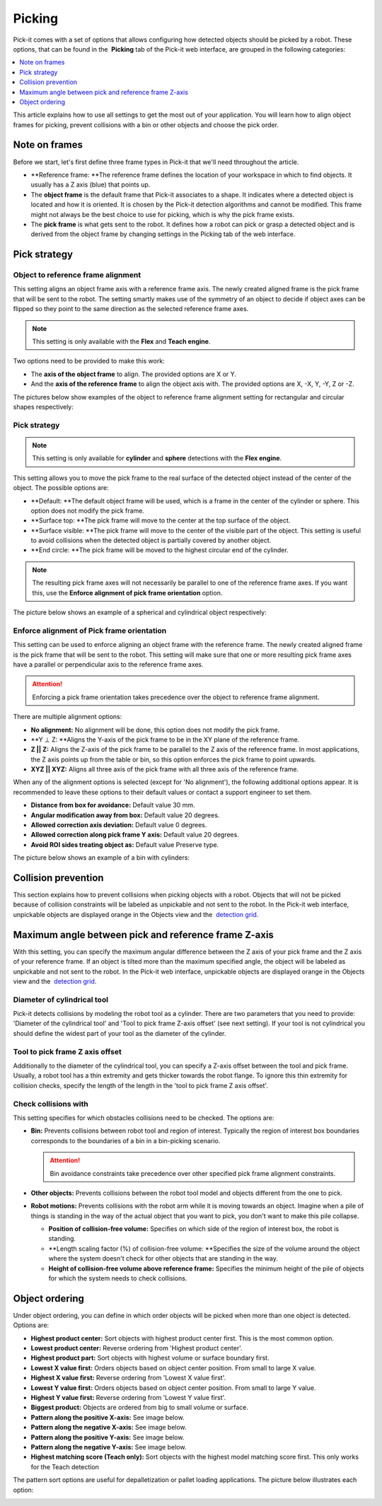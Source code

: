 Picking
=======

Pick-it comes with a set of options that allows configuring how detected
objects should be picked by a robot. These options, that can be found in
the  **Picking** tab of the Pick-it web interface, are grouped in the
following categories:

.. contents::
   :depth: 1
   :local:

This article explains how to use all settings to get the most out of
your application. You will learn how to align object frames for picking,
prevent collisions with a bin or other objects and choose the pick
order.

Note on frames
--------------

Before we start, let's first define three frame types in Pick-it that
we'll need throughout the article.

-  **Reference frame: **\ The reference frame defines the location of
   your workspace in which to find objects. It usually has a Z axis
   (blue) that points up.
-  The \ **object frame** is the default frame that Pick-it associates
   to a shape. It indicates where a detected object is located and how
   it is oriented. It is chosen by the Pick-it detection algorithms and
   cannot be modified. This frame might not always be the best choice to
   use for picking, which is why the pick frame exists.
-  The \ **pick frame** is what gets sent to the robot. It defines how a
   robot can pick or grasp a detected object and is derived from the
   object frame by changing settings in the Picking tab of the web
   interface.

|image0|

Pick strategy
-------------

Object to reference frame alignment
~~~~~~~~~~~~~~~~~~~~~~~~~~~~~~~~~~~

This setting aligns an object frame axis with a reference frame axis.
The newly created aligned frame is the pick frame that will be sent to
the robot. The setting smartly makes use of the symmetry of an object to
decide if object axes can be flipped so they point to the same direction
as the selected reference frame axes.

.. note:: This setting is only available with the **Flex** and **Teach engine**.

Two options need to be provided to make this work:

-  The \ **axis of the object frame** to align. The provided options are
   X or Y.
-  And the \ **axis of the reference frame** to align the object axis
   with. The provided options are X, -X, Y, -Y, Z or -Z.

The pictures below show examples of the object to reference frame
alignment setting for rectangular and circular shapes respectively:

|image1|

Pick strategy
~~~~~~~~~~~~~

.. note:: This setting is only available for **cylinder** and **sphere** detections with the **Flex engine**.


This setting allows you to move the pick frame to the real surface of
the detected object instead of the center of the object. The possible
options are:

-  **Default: **\ The default object frame will be used, which is a
   frame in the center of the cylinder or sphere. This option does not
   modify the pick frame.
-  **Surface top: **\ The pick frame will move to the center at the top
   surface of the object.
-  **Surface visible: **\ The pick frame will move to the center of the
   visible part of the object. This setting is useful to avoid
   collisions when the detected object is partially covered by another
   object.
-  **End circle: **\ The pick frame will be moved to the highest
   circular end of the cylinder.

.. note:: The resulting pick frame axes will not necessarily be parallel
   to one of the reference frame axes. If you want this, use the **Enforce
   alignment of pick frame orientation** option.

The picture below shows an example of a spherical and cylindrical object
respectively:

|image2|

Enforce alignment of Pick frame orientation
~~~~~~~~~~~~~~~~~~~~~~~~~~~~~~~~~~~~~~~~~~~

This setting can be used to enforce aligning an object frame with the
reference frame. The newly created aligned frame is the pick frame that
will be sent to the robot. This setting will make sure that one or more
resulting pick frame axes have a parallel or perpendicular axis to the
reference frame axes.

.. attention:: Enforcing a pick frame orientation takes precedence over the object 
   to reference frame alignment.

There are multiple alignment options:

-  **No alignment:** No alignment will be done, this option does not
   modify the pick frame.
-  **Y ⊥ Z: **\ Aligns the Y-axis of the pick frame to be in the XY
   plane of the reference frame.
-  **Z \|\| Z:** Aligns the Z-axis of the pick frame to be parallel to
   the Z axis of the reference frame. In most applications, the Z axis
   points up from the table or bin, so this option enforces the pick
   frame to point upwards.
-  **XYZ \|\| XYZ:** Aligns all three axis of the pick frame with all
   three axis of the reference frame.

When any of the alignment options is selected (except for 'No
alignment'), the following additional options appear. It is recommended
to leave these options to their default values or contact a support
engineer to set them.

-  **Distance from box for avoidance:** Default value 30 mm.
-  **Angular modification away from box:** Default value 20 degrees.
-  **Allowed correction axis deviation:** Default value 0 degrees.
-  **Allowed correction along pick frame Y axis:** Default value 20
   degrees.
-  **Avoid ROI sides treating object as:** Default value Preserve type.

The picture below shows an example of a bin with cylinders:

|image3|

Collision prevention
--------------------

This section explains how to prevent collisions when picking objects
with a robot. Objects that will not be picked because of collision
constraints will be labeled as unpickable and not sent to the robot. In
the Pick-it web interface, unpickable objects are displayed orange in
the Objects view and the  `detection
grid <https://support.pickit3d.com/article/167-the-pick-it-detection-grid>`__.

Maximum angle between pick and reference frame Z-axis
-----------------------------------------------------

With this setting, you can specify the maximum angular difference
between the Z axis of your pick frame and the Z axis of your reference
frame. If an object is tilted more than the maximum specified angle, the
object will be labeled as unpickable and not sent to the robot. In the
Pick-it web interface, unpickable objects are displayed orange in the
Objects view and the  `detection
grid <https://support.pickit3d.com/article/167-the-pick-it-detection-grid>`__.

Diameter of cylindrical tool
~~~~~~~~~~~~~~~~~~~~~~~~~~~~

Pick-it detects collisions by modeling the robot tool as a cylinder.
There are two parameters that you need to provide: 'Diameter of the
cylindrical tool' and 'Tool to pick frame Z-axis offset' (see next
setting). If your tool is not cylindrical you should define the widest
part of your tool as the diameter of the cylinder.

Tool to pick frame Z axis offset
~~~~~~~~~~~~~~~~~~~~~~~~~~~~~~~~

Additionally to the diameter of the cylindrical tool, you can specify a
Z-axis offset between the tool and pick frame. Usually, a robot tool has
a thin extremity and gets thicker towards the robot flange. To ignore
this thin extremity for collision checks, specify the length of the
length in the 'tool to pick frame Z axis offset'.

Check collisions with
~~~~~~~~~~~~~~~~~~~~~

This setting specifies for which obstacles collisions need to be
checked. The options are:

-  **Bin:** Prevents collisions between robot tool and region of
   interest. Typically the region of interest box boundaries corresponds
   to the boundaries of a bin in a bin-picking scenario.

   .. attention:: Bin avoidance constraints take precedence over other
      specified pick frame alignment constraints.

-  **Other objects:** Prevents collisions between the robot tool model
   and objects different from the one to pick.
-  **Robot motions:** Prevents collisions with the robot arm while it is
   moving towards an object. Imagine when a pile of things is standing
   in the way of the actual object that you want to pick, you don't want
   to make this pile collapse.

   -  **Position of collision-free volume:** Specifies on which side of
      the region of interest box, the robot is standing.
   -  **Length scaling factor (%) of collision-free
      volume: **\ Specifies the size of the volume around the object
      where the system doesn't check for other objects that are standing
      in the way.
   -  **Height of collision-free volume above reference
      frame:** Specifies the minimum height of the pile of objects for
      which the system needs to check collisions.

Object ordering
---------------

Under object ordering, you can define in which order objects will be
picked when more than one object is detected. Options are:

-  **Highest product center:** Sort objects with highest product center
   first. This is the most common option.
-  **Lowest product center:** Reverse ordering from 'Highest product
   center'.
-  **Highest product part:** Sort objects with highest volume or surface
   boundary first.
-  **Lowest X value first:** Orders objects based on object center
   position. From small to large X value.
-  **Highest X value first:** Reverse ordering from 'Lowest X value
   first'.
-  **Lowest Y value first:** Orders objects based on object center
   position. From small to large Y value.
-  **Highest Y value first:** Reverse ordering from 'Lowest Y value
   first'.
-  **Biggest product:** Objects are ordered from big to small volume or
   surface.
-  **Pattern along the positive X-axis:** See image below.
-  **Pattern along the negative X-axis:** See image below.
-  **Pattern along the positive Y-axis:** See image below.
-  **Pattern along the negative Y-axis:** See image below.
-  **Highest matching score (Teach only):** Sort objects with the
   highest model matching score first. This only works for the Teach
   detection

The pattern sort options are useful for depalletization or pallet
loading applications. The picture below illustrates each option:

|image4|

.. |image0| image:: https://s3.amazonaws.com/helpscout.net/docs/assets/583bf3f79033600698173725/images/5abdf8b1042863794fbec1ac/file-66mLZ7pD5u.png
.. |image1| image:: https://s3.amazonaws.com/helpscout.net/docs/assets/583bf3f79033600698173725/images/5ac4f2df2c7d3a0e936702d1/file-YSiaSfA2dA.png
.. |image2| image:: https://s3.amazonaws.com/helpscout.net/docs/assets/583bf3f79033600698173725/images/5ac4f06c2c7d3a0e936702bf/file-AIyAGwz6XG.png
.. |image3| image:: https://s3.amazonaws.com/helpscout.net/docs/assets/583bf3f79033600698173725/images/5abe4d19042863794fbec35b/file-yDidTrHTbG.png
.. |image4| image:: https://s3.amazonaws.com/helpscout.net/docs/assets/583bf3f79033600698173725/images/5ac4f3592c7d3a0e936702d9/file-GQShjfESmv.png


